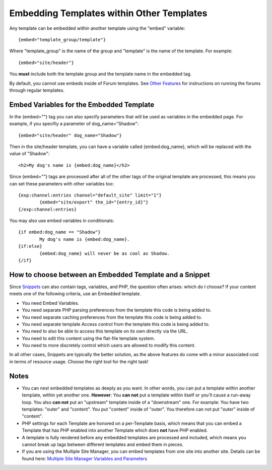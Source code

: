 Embedding Templates within Other Templates
==========================================

Any template can be embedded within another template using the "embed"
variable::

	{embed="template_group/template"}

Where "template\_group" is the name of the group and "template" is the
name of the template. For example::

	{embed="site/header"}

You **must** include both the template group and the template name in
the embedded tag.

By default, you cannot use embeds inside of Forum templates. See `Other
Features <http://expressionengine.com/user_guide/modules/forum/other_features.html>`_
for instructions on running the forums through regular templates.

Embed Variables for the Embedded Template
-----------------------------------------

In the {embed=""} tag you can also specify parameters that will be used
as variables in the embedded page. For example, if you specifiy a
parameter of dog\_name="Shadow"::

	{embed="site/header" dog_name="Shadow"}

Then in the site/header template, you can have a variable called
{embed:dog\_name}, which will be replaced with the value of "Shadow"::

	<h2>My dog's name is {embed:dog_name}</h2>

Since {embed=""} tags are processed after all of the other tags of the
original template are processed, this means you can set these parameters
with other variables too::

	{exp:channel:entries channel="default_site" limit="1"}
		{embed="site/export" the_id="{entry_id}"}
	{/exp:channel:entries}

You may also use embed variables in conditionals::

	{if embed:dog_name == "Shadow"}
		My dog's name is {embed:dog_name}.
	{if:else}
		{embed:dog_name} will never be as cool as Shadow.
	{/if}

How to choose between an Embedded Template and a Snippet
--------------------------------------------------------

Since `Snippets <globals/snippets.html>`_ can also contain tags,
variables, and PHP, the question often arises: which do I choose? If
your content meets one of the following criteria, use an Embedded
template.

-  You need Embed Variables.
-  You need separate PHP parsing preferences from the template this code
   is being added to.
-  You need separate caching preferences from the template this code is
   being added to.
-  You need separate template Access control from the template this code
   is being added to.
-  You need to also be able to access this template on its own directly
   via the URL.
-  You need to edit this content using the flat-file template system.
-  You need to more discretely control which users are allowed to modify
   this content.

In all other cases, Snippets are typically the better solution, as the
above features do come with a minor associated cost in terms of resource
usage. Choose the right tool for the right task!

Notes
-----

-  You can nest embedded templates as deeply as you want. In other
   words, you can put a template within another template, within yet
   another one. **However**: You **can not** put a template within
   itself or you'll cause a run-away loop. You also **can not** put an
   "upstream" template inside of a "downstream" one. For example: You
   have two templates: "outer" and "content". You put "content" inside
   of "outer". You therefore can not put "outer" inside of "content".
-  PHP settings for each Template are honored on a per-Template basis,
   which means that you can embed a Template that has PHP enabled into
   another Template which does **not** have PHP enabled.
-  A template is fully rendered before any embedded templates are
   processed and included, which means you cannot break up tags between
   different templates and embed them in pieces.
-  If you are using the Multiple Site Manager, you can embed templates
   from one site into another site. Details can be found here: `Multiple
   Site Manager Variables and
   Parameters <../cp/sites/code.html#embedding>`_

